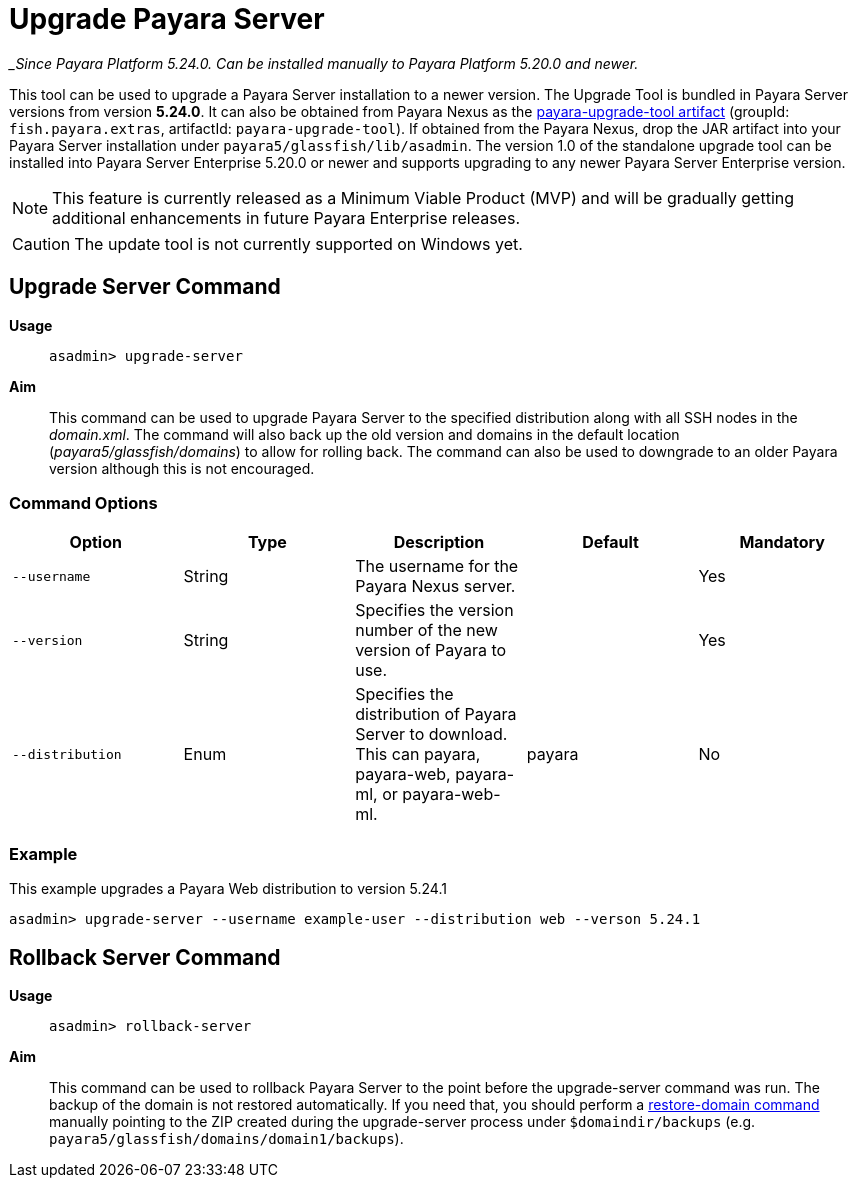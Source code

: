 [[upgrade-server]]
= Upgrade Payara Server

__Since Payara Platform 5.24.0. Can be installed manually to Payara Platform 5.20.0 and newer._

This tool can be used to upgrade a Payara Server installation to a newer version. The Upgrade Tool is bundled in Payara Server versions from version *5.24.0*. It can also be obtained from Payara Nexus as the https://nexus.payara.fish/#browse/browse:payara-enterprise:fish%2Fpayara%2Fextras%2Fpayara-upgrade-tool[payara-upgrade-tool artifact] (groupId: `fish.payara.extras`, artifactId: `payara-upgrade-tool`). If obtained from the Payara Nexus, drop the JAR artifact into your Payara Server installation under `payara5/glassfish/lib/asadmin`. The version 1.0 of the standalone upgrade tool can be installed into Payara Server Enterprise 5.20.0 or newer and supports upgrading to any newer Payara Server Enterprise version.

NOTE: This feature is currently released as a Minimum Viable Product (MVP) and will be gradually getting additional enhancements in future Payara Enterprise releases.

CAUTION: The update tool is not currently supported on Windows yet.

[[upgrade-server-command]]
== Upgrade Server Command

*Usage*::
`asadmin> upgrade-server`

*Aim*::
This command can be used to upgrade Payara Server to the specified distribution along with all SSH nodes in the _domain.xml_.
The command will also back up the old version and domains in the default location (_payara5/glassfish/domains_) to allow for rolling back. The command can also be used to downgrade to an older Payara version although this is not encouraged.

[[command-options-1]]
=== Command Options

[cols=",,,,",options="header",]
|=======================================================================
|Option |Type |Description |Default |Mandatory
|`--username` |String | The username for the Payara Nexus server.||Yes
|`--version` |String |Specifies the version number of the new version of Payara to use.| |Yes
|`--distribution` |Enum |Specifies the distribution of Payara Server to download. This can payara, payara-web, payara-ml, or payara-web-ml.|payara|No
|=======================================================================

[[upgrade-example]]
=== Example

This example upgrades a Payara Web distribution to version 5.24.1

[source, shell]
----
asadmin> upgrade-server --username example-user --distribution web --verson 5.24.1
----

[[rollback-server-command]]
== Rollback Server Command

*Usage*::
`asadmin> rollback-server`

*Aim*::
This command can be used to rollback Payara Server to the point before the upgrade-server command was run. The backup of the domain is not restored automatically. If you need that, you should perform a xref:/documentation/user-guides/restore-domain.adoc[restore-domain command] manually pointing to the ZIP created during the upgrade-server process under `$domaindir/backups` (e.g. `payara5/glassfish/domains/domain1/backups`).
